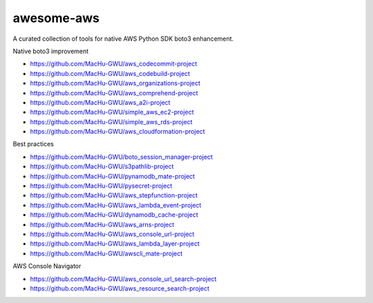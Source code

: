 awesome-aws
==============================================================================
A curated collection of tools for native AWS Python SDK boto3 enhancement.

Native boto3 improvement

- https://github.com/MacHu-GWU/aws_codecommit-project
- https://github.com/MacHu-GWU/aws_codebuild-project
- https://github.com/MacHu-GWU/aws_organizations-project
- https://github.com/MacHu-GWU/aws_comprehend-project
- https://github.com/MacHu-GWU/aws_a2i-project
- https://github.com/MacHu-GWU/simple_aws_ec2-project
- https://github.com/MacHu-GWU/simple_aws_rds-project
- https://github.com/MacHu-GWU/aws_cloudformation-project

Best practices

- https://github.com/MacHu-GWU/boto_session_manager-project
- https://github.com/MacHu-GWU/s3pathlib-project
- https://github.com/MacHu-GWU/pynamodb_mate-project
- https://github.com/MacHu-GWU/pysecret-project
- https://github.com/MacHu-GWU/aws_stepfunction-project
- https://github.com/MacHu-GWU/aws_lambda_event-project
- https://github.com/MacHu-GWU/dynamodb_cache-project
- https://github.com/MacHu-GWU/aws_arns-project
- https://github.com/MacHu-GWU/aws_console_url-project
- https://github.com/MacHu-GWU/aws_lambda_layer-project
- https://github.com/MacHu-GWU/awscli_mate-project

AWS Console Navigator

- https://github.com/MacHu-GWU/aws_console_url_search-project
- https://github.com/MacHu-GWU/aws_resource_search-project
